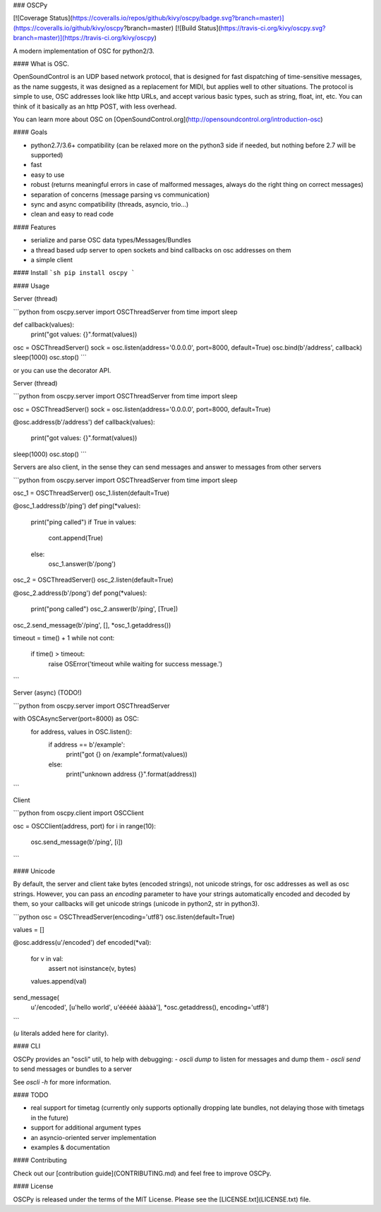 ### OSCPy

[![Coverage Status](https://coveralls.io/repos/github/kivy/oscpy/badge.svg?branch=master)](https://coveralls.io/github/kivy/oscpy?branch=master)
[![Build Status](https://travis-ci.org/kivy/oscpy.svg?branch=master)](https://travis-ci.org/kivy/oscpy)

A modern implementation of OSC for python2/3.

#### What is OSC.

OpenSoundControl is an UDP based network protocol, that is designed for fast
dispatching of time-sensitive messages, as the name suggests, it was designed
as a replacement for MIDI, but applies well to other situations. The protocol is
simple to use, OSC addresses look like http URLs, and accept various basic
types, such as string, float, int, etc. You can think of it basically as an
http POST, with less overhead.

You can learn more about OSC on [OpenSoundControl.org](http://opensoundcontrol.org/introduction-osc)

#### Goals

- python2.7/3.6+ compatibility (can be relaxed more on the python3 side
  if needed, but nothing before 2.7 will be supported)
- fast
- easy to use
- robust (returns meaningful errors in case of malformed messages,
  always do the right thing on correct messages)
- separation of concerns (message parsing vs communication)
- sync and async compatibility (threads, asyncio, trio…)
- clean and easy to read code

#### Features

- serialize and parse OSC data types/Messages/Bundles
- a thread based udp server to open sockets and bind callbacks on osc addresses on them
- a simple client

#### Install
```sh
pip install oscpy
```

#### Usage

Server (thread)

```python
from oscpy.server import OSCThreadServer
from time import sleep

def callback(values):
    print("got values: {}".format(values))

osc = OSCThreadServer()
sock = osc.listen(address='0.0.0.0', port=8000, default=True)
osc.bind(b'/address', callback)
sleep(1000)
osc.stop()
```

or you can use the decorator API.

Server (thread)

```python
from oscpy.server import OSCThreadServer
from time import sleep

osc = OSCThreadServer()
sock = osc.listen(address='0.0.0.0', port=8000, default=True)

@osc.address(b'/address')
def callback(values):
    print("got values: {}".format(values))

sleep(1000)
osc.stop()
```

Servers are also client, in the sense they can send messages and answer to
messages from other servers

```python
from oscpy.server import OSCThreadServer
from time import sleep

osc_1 = OSCThreadServer()
osc_1.listen(default=True)

@osc_1.address(b'/ping')
def ping(*values):
    print("ping called")
    if True in values:
        cont.append(True)
    else:
        osc_1.answer(b'/pong')

osc_2 = OSCThreadServer()
osc_2.listen(default=True)

@osc_2.address(b'/pong')
def pong(*values):
    print("pong called")
    osc_2.answer(b'/ping', [True])

osc_2.send_message(b'/ping', [], *osc_1.getaddress())

timeout = time() + 1
while not cont:
    if time() > timeout:
        raise OSError('timeout while waiting for success message.')
```


Server (async) (TODO!)

```python
from oscpy.server import OSCThreadServer

with OSCAsyncServer(port=8000) as OSC:
    for address, values in OSC.listen():
       if address == b'/example':
            print("got {} on /example".format(values))
       else:
            print("unknown address {}".format(address))
```

Client

```python
from oscpy.client import OSCClient

osc = OSCClient(address, port)
for i in range(10):
    osc.send_message(b'/ping', [i])
```

#### Unicode

By default, the server and client take bytes (encoded strings), not unicode
strings, for osc addresses as well as osc strings. However, you can pass an
`encoding` parameter to have your strings automatically encoded and decoded by
them, so your callbacks will get unicode strings (unicode in python2, str in
python3).

```python
osc = OSCThreadServer(encoding='utf8')
osc.listen(default=True)

values = []

@osc.address(u'/encoded')
def encoded(*val):
    for v in val:
        assert not isinstance(v, bytes)
    values.append(val)

send_message(
    u'/encoded',
    [u'hello world', u'ééééé ààààà'],
    *osc.getaddress(), encoding='utf8')
```

(`u` literals added here for clarity).

#### CLI

OSCPy provides an "oscli" util, to help with debugging:
- `oscli dump` to listen for messages and dump them
- `oscli send` to send messages or bundles to a server

See `oscli -h` for more information.

#### TODO

- real support for timetag (currently only supports optionally
  dropping late bundles, not delaying those with timetags in the future)
- support for additional argument types
- an asyncio-oriented server implementation
- examples & documentation

#### Contributing

Check out our [contribution guide](CONTRIBUTING.md) and feel free to improve OSCPy.

#### License

OSCPy is released under the terms of the MIT License.
Please see the [LICENSE.txt](LICENSE.txt) file.


